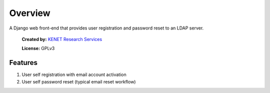 Overview
========

A Django web front-end that provides user registration and password
reset to an LDAP server.

.. figure:: https://www.kenet.or.ke/sites/default/files/kenelogomedium.png
   :alt: KENET Research Services

..

   **Created by:** `KENET Research Services`_

   **License:** GPLv3

Features
--------

1. User self registration with email account activation
2. User self password reset (typical email reset workflow)

.. _KENET Research Services: https://www.kenet.or.ke/research-services